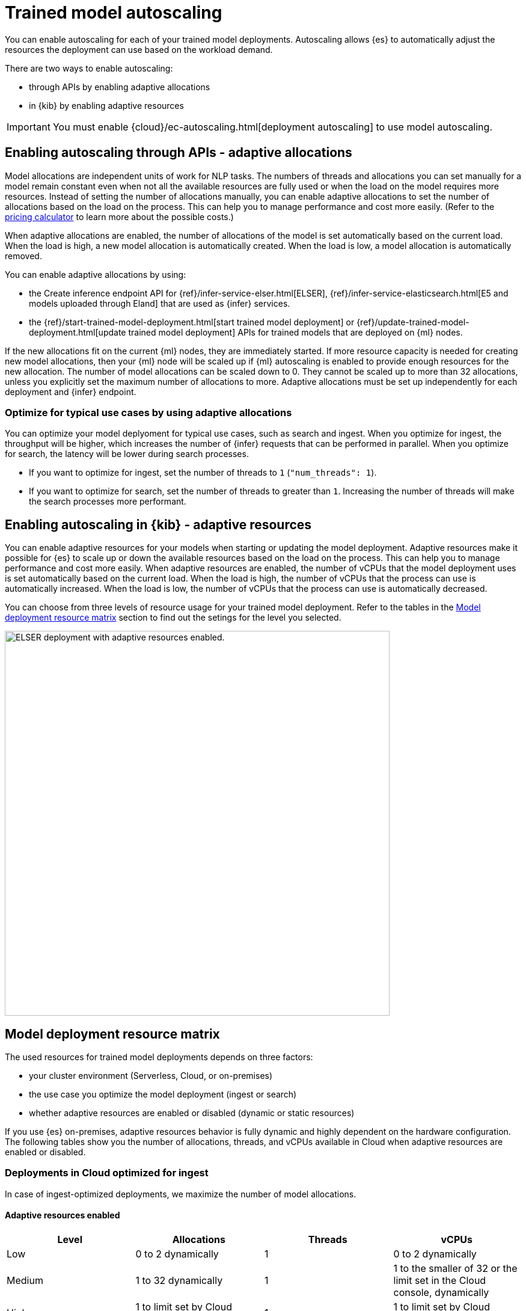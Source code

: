 [[ml-nlp-auto-scale]]
= Trained model autoscaling

You can enable autoscaling for each of your trained model deployments.
Autoscaling allows {es} to automatically adjust the resources the deployment can use based on the workload demand.

There are two ways to enable autoscaling:

* through APIs by enabling adaptive allocations
* in {kib} by enabling adaptive resources

IMPORTANT: You must enable {cloud}/ec-autoscaling.html[deployment autoscaling] to use model autoscaling.


[discrete]
[[nlp-model-adaptive-allocations]]
== Enabling autoscaling through APIs - adaptive allocations

Model allocations are independent units of work for NLP tasks.
The numbers of threads and allocations you can set manually for a model remain constant even when not all the available resources are fully used or when the load on the model requires more resources.
Instead of setting the number of allocations manually, you can enable adaptive allocations to set the number of allocations based on the load on the process.
This can help you to manage performance and cost more easily.
(Refer to the https://cloud.elastic.co/pricing[pricing calculator] to learn more about the possible costs.)

When adaptive allocations are enabled, the number of allocations of the model is set automatically based on the current load.
When the load is high, a new model allocation is automatically created.
When the load is low, a model allocation is automatically removed.

You can enable adaptive allocations by using:

* the Create inference endpoint API for {ref}/infer-service-elser.html[ELSER], {ref}/infer-service-elasticsearch.html[E5 and models uploaded through Eland] that are used as {infer} services.
* the {ref}/start-trained-model-deployment.html[start trained model deployment] or {ref}/update-trained-model-deployment.html[update trained model deployment] APIs for trained models that are deployed on {ml} nodes.

If the new allocations fit on the current {ml} nodes, they are immediately started.
If more resource capacity is needed for creating new model allocations, then your {ml} node will be scaled up if {ml} autoscaling is enabled to provide enough resources for the new allocation.
The number of model allocations can be scaled down to 0.
They cannot be scaled up to more than 32 allocations, unless you explicitly set the maximum number of allocations to more.
Adaptive allocations must be set up independently for each deployment and {infer} endpoint.


[discrete]
[[optimize-use-case]]
=== Optimize for typical use cases by using adaptive allocations

You can optimize your model deplyoment for typical use cases, such as search and ingest.
When you optimize for ingest, the throughput will be higher, which increases the number of {infer} requests that can be performed in parallel.
When you optimize for search, the latency will be lower during search processes.

* If you want to optimize for ingest, set the number of threads to `1` (`"num_threads": 1`).
* If you want to optimize for search, set the number of threads to greater than `1`.
Increasing the number of threads will make the search processes more performant.


[discrete]
[[nlp-model-adaptive-resources]]
== Enabling autoscaling in {kib} - adaptive resources

You can enable adaptive resources for your models when starting or updating the model deployment.
Adaptive resources make it possible for {es} to scale up or down the available resources based on the load on the process.
This can help you to manage performance and cost more easily.
When adaptive resources are enabled, the number of vCPUs that the model deployment uses is set automatically based on the current load.
When the load is high, the number of vCPUs that the process can use is automatically increased.
When the load is low, the number of vCPUs that the process can use is automatically decreased.

You can choose from three levels of resource usage for your trained model deployment.
Refer to the tables in the <<auto-scaling-matrix>> section to find out the setings for the level you selected.


[role="screenshot"]
image::images/ml-nlp-deployment-id-elser-v2.png["ELSER deployment with adaptive resources enabled.",width=640]


[discrete]
[[auto-scaling-matrix]]
== Model deployment resource matrix

The used resources for trained model deployments depends on three factors:

* your cluster environment (Serverless, Cloud, or on-premises)
* the use case you optimize the model deployment (ingest or search)
* whether adaptive resources are enabled or disabled (dynamic or static resources)

If you use {es} on-premises, adaptive resources behavior is fully dynamic and highly dependent on the hardware configuration.
The following tables show you the number of allocations, threads, and vCPUs available in Cloud when adaptive resources are enabled or disabled.


[discrete]
=== Deployments in Cloud optimized for ingest

In case of ingest-optimized deployments, we maximize the number of model allocations.


[discrete]
==== Adaptive resources enabled

[cols="4*", options="header"]
|==========
| Level  | Allocations                                  | Threads | vCPUs
| Low    | 0 to 2 dynamically                           | 1       | 0 to 2 dynamically 
| Medium | 1 to 32 dynamically                          | 1       | 1 to the smaller of 32 or the limit set in the Cloud console, dynamically
| High   | 1 to limit set by Cloud console, dynamically | 1       | 1 to limit set by Cloud console, dynamically
|==========


[discrete]
==== Adaptive resources disabled

[cols="4*", options="header"]
|==========
| Level  | Allocations                                              | Threads | vCPUs
| Low    | 2 if available, otherwise 1, statically                  | 1       | 2 if available
| Medium | 32 if available, otherwise maximum available, statically | 1       | 32 if available
| High   | Maximum available set by Cloud console, statically       | 1       | Maximum available set by Cloud console, statically
|==========


[discrete]
=== Deployments in Cloud optimized for search

In case of search-optimized deployments, we maximize the number of threads.
The maximum number of threads that can be claimed depends on the hardware your architecture has.

[discrete]
==== Adaptive resources enabled

[cols="4*", options="header"]
|==========
| Level  | Allocations                                  | Threads                                            | vCPUs
| Low    |  1                                           | 2                                                  | 2
| Medium |  1 to 2 (if threads=16) dynamically          | maximum that the hardware allows (for example, 16) | 1 to 32 dynamically
| High   |  1 to limit set by Cloud console, dynamically| maximum that the hardware allows (for example, 16) | 1 to limit set by Cloud console, dynamically
|==========


[discrete]
==== Adaptive resources disabled

[cols="4*", options="header"]
|==========
| Level  | Allocations                                              | Threads                                                  | vCPUs
| Low    | 1 if available, statically                               | 2                                                        | 2 if available
| Medium | 2 (if threads=16) statically                             | maximum that the hardware allows (for example, 16)       | 32 if available
| High   | Maximum available set by Cloud console, statically       | maximum that the hardware allows (for example, 16)       | Maximum available set by Cloud console, statically
|==========